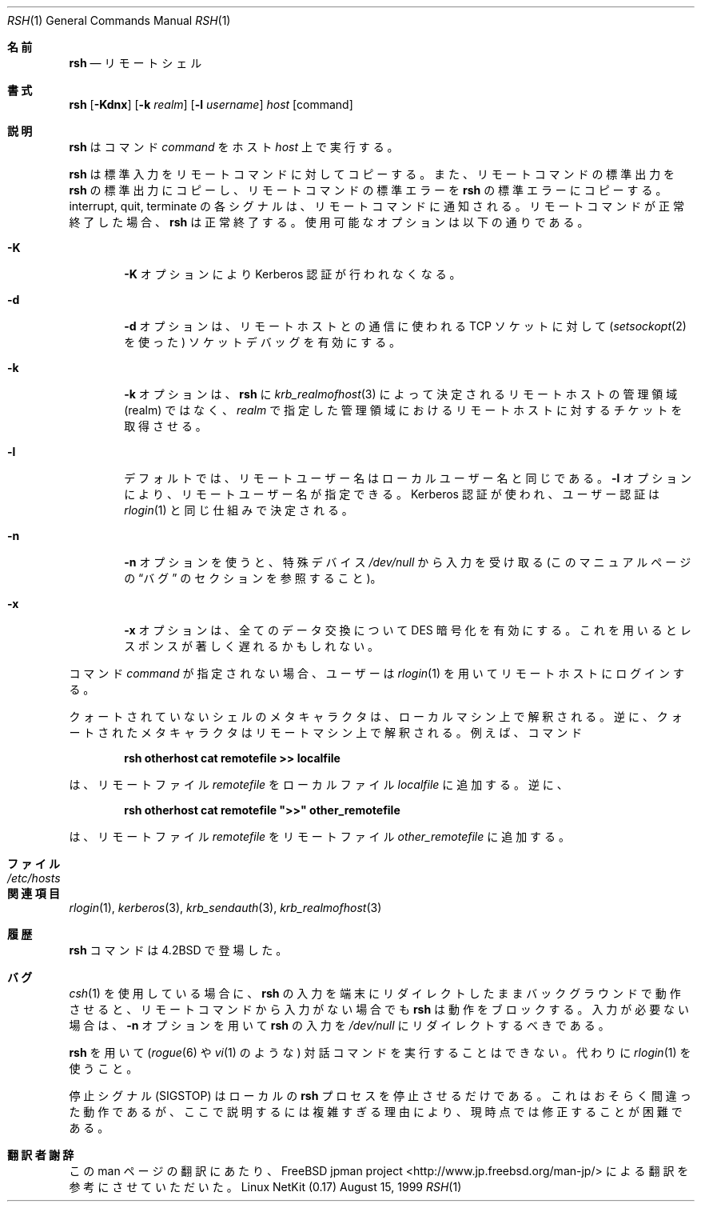 .\" Copyright (c) 1983, 1990 The Regents of the University of California.
.\" All rights reserved.
.\"
.\" Redistribution and use in source and binary forms, with or without
.\" modification, are permitted provided that the following conditions
.\" are met:
.\" 1. Redistributions of source code must retain the above copyright
.\"    notice, this list of conditions and the following disclaimer.
.\" 2. Redistributions in binary form must reproduce the above copyright
.\"    notice, this list of conditions and the following disclaimer in the
.\"    documentation and/or other materials provided with the distribution.
.\" 3. All advertising materials mentioning features or use of this software
.\"    must display the following acknowledgement:
.\"	This product includes software developed by the University of
.\"	California, Berkeley and its contributors.
.\" 4. Neither the name of the University nor the names of its contributors
.\"    may be used to endorse or promote products derived from this software
.\"    without specific prior written permission.
.\"
.\" THIS SOFTWARE IS PROVIDED BY THE REGENTS AND CONTRIBUTORS ``AS IS'' AND
.\" ANY EXPRESS OR IMPLIED WARRANTIES, INCLUDING, BUT NOT LIMITED TO, THE
.\" IMPLIED WARRANTIES OF MERCHANTABILITY AND FITNESS FOR A PARTICULAR PURPOSE
.\" ARE DISCLAIMED.  IN NO EVENT SHALL THE REGENTS OR CONTRIBUTORS BE LIABLE
.\" FOR ANY DIRECT, INDIRECT, INCIDENTAL, SPECIAL, EXEMPLARY, OR CONSEQUENTIAL
.\" DAMAGES (INCLUDING, BUT NOT LIMITED TO, PROCUREMENT OF SUBSTITUTE GOODS
.\" OR SERVICES; LOSS OF USE, DATA, OR PROFITS; OR BUSINESS INTERRUPTION)
.\" HOWEVER CAUSED AND ON ANY THEORY OF LIABILITY, WHETHER IN CONTRACT, STRICT
.\" LIABILITY, OR TORT (INCLUDING NEGLIGENCE OR OTHERWISE) ARISING IN ANY WAY
.\" OUT OF THE USE OF THIS SOFTWARE, EVEN IF ADVISED OF THE POSSIBILITY OF
.\" SUCH DAMAGE.
.\"
.\"	from: @(#)rsh.1	6.10 (Berkeley) 7/24/91
.\"	$Id: rsh.1,v 1.2 2000/11/22 09:48:53 ysato Exp $
.\"
.\"
.\" Japanese Version Copyright (c) 2000-2001 Yuichi SATO
.\"             all rights reserved.   
.\" Translated Sun Aug 01 1993
.\"     by NetBSD jman proj. <jman@spa.is.uec.ac.jp>
.\" Updated Wed Nov 22 17:46:02 JST 2000
.\"     by Yuichi SATO <sato@complex.eng.hokudai.ac.jp>
.\" Modified Thu Apr 19 21:17:05 JST 2001
.\"     by Yuichi SATO <ysato@h4.dion.ne.jp>
.\"     
.\"WORD:	
.\"
.Dd August 15, 1999
.Dt RSH 1
.Os "Linux NetKit (0.17)"
.\"O .Sh NAME
.Sh 名前
.Nm rsh
.\"O .Nd remote shell
.Nd リモートシェル
.\"O .Sh SYNOPSIS
.Sh 書式
.Nm rsh
.Op Fl Kdnx
.Op Fl k Ar realm
.Op Fl l Ar username
.Ar host
.Op command
.\"O .Sh DESCRIPTION
.Sh 説明
.\"O .Nm Rsh
.\"O executes
.\"O .Ar command
.\"O on
.\"O .Ar host  .
.Nm rsh
はコマンド
.Ar command
をホスト
.Ar host
上で実行する。
.Pp
.\"O .Nm Rsh
.\"O copies its standard input to the remote command, the standard
.\"O output of the remote command to its standard output, and the
.\"O standard error of the remote command to its standard error.
.Nm rsh
は標準入力をリモートコマンドに対してコピーする。
また、リモートコマンドの標準出力を
.Nm rsh
の標準出力にコピーし、
リモートコマンドの標準エラーを
.Nm rsh
の標準エラーにコピーする。
.\"O Interrupt, quit and terminate signals are propagated to the remote
.\"O command;
.\"O .Nm rsh
.\"O normally terminates when the remote command does.
.\"O The options are as follows:
interrupt, quit, terminate の各シグナルは、
リモートコマンドに通知される。
リモートコマンドが正常終了した場合、
.Nm rsh
は正常終了する。
使用可能なオプションは以下の通りである。
.Bl -tag -width flag
.It Fl K
.\"O The
.\"O .Fl K
.\"O option turns off all Kerberos authentication.
.Fl K
オプションにより Kerberos 認証が行われなくなる。
.It Fl d
.\"O The
.\"O .Fl d
.\"O option turns on socket debugging (using
.\"O .Xr setsockopt  2  )
.\"O on the
.\"O .Tn TCP
.\"O sockets used for communication with the remote host.
.Fl d
オプションは、リモートホストとの通信に使われる
.Tn TCP
ソケットに対して
.Ns ( Xr setsockopt  2
を使った) ソケットデバッグを有効にする。
.It Fl k
.\"O The
.\"O .Fl k
.\"O option causes
.\"O .Nm rsh
.\"O to obtain tickets for the remote host in
.\"O .Ar realm
.\"O instead of the remote host's realm as determined by
.\"O .Xr krb_realmofhost  3  .
.Fl k
オプションは、
.Nm rsh
に
.Xr krb_realmofhost  3
によって決定されるリモートホストの管理領域 (realm) ではなく、
.Ar realm
で指定した管理領域におけるリモートホストに対するチケットを取得させる。
.It Fl l
.\"O By default, the remote username is the same as the local username.
.\"O The
.\"O .Fl l
.\"O option allows the remote name to be specified.
.\"O Kerberos authentication is used, and authorization is determined
.\"O as in
.\"O .Xr rlogin  1  .
デフォルトでは、リモートユーザー名はローカルユーザー名と同じである。
.Fl l
オプションにより、リモートユーザー名が指定できる。
Kerberos 認証が使われ、ユーザー認証は
.Xr rlogin  1
と同じ仕組みで決定される。
.It Fl n
.\"O The
.\"O .Fl n
.\"O option redirects input from the special device
.\"O .Pa /dev/null
.\"O (see the
.\"O .Sx BUGS
.\"O section of this manual page).
.Fl n
オプションを使うと、特殊デバイス
.Pa /dev/null
から入力を受け取る (このマニュアルページの
.Sx バグ
のセクションを参照すること)。
.It Fl x
.\"O The
.\"O .Fl x
.\"O option turns on
.\"O .Tn DES
.\"O encryption for all data exchange.
.\"O This may introduce a significant delay in response time.
.Fl x
オプションは、全てのデータ交換について
.Tn DES
暗号化を有効にする。
これを用いるとレスポンスが著しく遅れるかもしれない。
.El
.Pp
.\"O If no
.\"O .Ar command
.\"O is specified, you will be logged in on the remote host using
.\"O .Xr rlogin  1  .
コマンド
.Ar command
が指定されない場合、ユーザーは
.Xr rlogin  1
を用いてリモートホストにログインする。
.Pp
.\"O Shell metacharacters which are not quoted are interpreted on local machine,
.\"O while quoted metacharacters are interpreted on the remote machine.
.\"O For example, the command
クォートされていないシェルのメタキャラクタは、ローカルマシン上で解釈される。
逆に、クォートされたメタキャラクタはリモートマシン上で解釈される。
例えば、コマンド
.Pp
.Dl rsh otherhost cat remotefile >> localfile
.Pp
.\"O appends the remote file
.\"O .Ar remotefile
.\"O to the local file
.\"O .Ar localfile ,
.\"O while
は、リモートファイル
.Ar remotefile
をローカルファイル
.Ar localfile
に追加する。
逆に、
.Pp
.Dl rsh otherhost cat remotefile \&">>\&" other_remotefile
.Pp
.\"O appends
.\"O .Ar remotefile
.\"O to
.\"O .Ar other_remotefile .
は、リモートファイル
.Ar remotefile
をリモートファイル
.Ar other_remotefile
に追加する。
.\" .Pp
.\" Many sites specify a large number of host names as commands in the
.\" directory /usr/hosts.
.\" If this directory is included in your search path, you can use the
.\" shorthand ``host command'' for the longer form ``rsh host command''.
.\"O .Sh FILES
.Sh ファイル
.Bl -tag -width /etc/hosts -compact
.It Pa /etc/hosts
.El
.\"O .Sh SEE ALSO
.Sh 関連項目
.Xr rlogin 1 ,
.Xr kerberos 3 ,
.Xr krb_sendauth 3 ,
.Xr krb_realmofhost 3
.\"O .Sh HISTORY
.Sh 履歴
.\"O The
.\"O .Nm rsh
.\"O command appeared in
.\"O .Bx 4.2 .
.Nm rsh
コマンドは
.Bx 4.2
で登場した。
.\"O .Sh BUGS
.Sh バグ
.\"O If you are using
.\"O .Xr csh  1
.\"O and put a
.\"O .Nm rsh
.\"O in the background without redirecting its input away from the terminal,
.\"O it will block even if no reads are posted by the remote command.
.\"O If no input is desired you should redirect the input of
.\"O .Nm rsh
.\"O to
.\"O .Pa /dev/null
.\"O using the
.\"O .Fl n
.\"O option.
.Xr csh  1
を使用している場合に、
.Nm rsh
の入力を端末にリダイレクトしたままバックグラウンドで動作させると、
リモートコマンドから入力がない場合でも
.Nm rsh
は動作をブロックする。
入力が必要ない場合は、
.Fl n
オプションを用いて
.Nm rsh
の入力を
.Pa /dev/null
にリダイレクトするべきである。
.Pp
.\"O You cannot run an interactive command
.\"O (like
.\"O .Xr rogue  6
.\"O or
.\"O .Xr vi  1  )
.\"O using
.\"O .Nm rsh  ;
.\"O use
.\"O .Xr rlogin  1
.\"O instead.
.Nm rsh
を用いて
.Ns ( Xr rogue  6
や
.Xr vi  1
のような) 対話コマンドを実行することはできない。
代わりに
.Xr rlogin  1
を使うこと。
.Pp
.\"O Stop signals stop the local
.\"O .Nm rsh
.\"O process only; this is arguably wrong, but currently hard to fix for reasons
.\"O too complicated to explain here.
停止シグナル (SIGSTOP) はローカルの
.Nm rsh
プロセスを停止させるだけである。
これはおそらく間違った動作であるが、
ここで説明するには複雑すぎる理由により、
現時点では修正することが困難である。
.Sh 翻訳者謝辞
この man ページの翻訳にあたり、
FreeBSD jpman project <http://www.jp.freebsd.org/man-jp/>
による翻訳を参考にさせていただいた。
